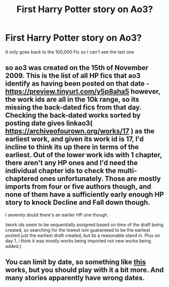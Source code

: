 #+TITLE: First Harry Potter story on Ao3?

* First Harry Potter story on Ao3?
:PROPERTIES:
:Author: CallMeSundown84
:Score: 3
:DateUnix: 1597196530.0
:DateShort: 2020-Aug-12
:FlairText: Discussion
:END:
It only goes back to the 100,000 Fic so I can't see the last one


** so ao3 was created on the 15th of November 2009. This is the list of all HP fics that ao3 identify as having been posted on that date - [[https://preview.tinyurl.com/y5p8aha5][*https://preview.tinyurl.com/y5p8aha5*]] however, the work ids are all in the 10k range, so its missing the back-dated fics from that day. Checking the back-dated works sorted by posting date gives linkao3( [[https://archiveofourown.org/works/17]] ) as the earliest work, and given its work id is 17, I'd incline to think its up there in terms of the earliest. Out of the lower work ids with 1 chapter, there aren't any HP ones and I'd need the individual chapter ids to check the multi-chaptered ones unfortunately. Those are mostly imports from four or five authors though, and none of them have a sufficiently early enough HP story to knock Decline and Fall down though.

I severely doubt there's an earlier HP one though.

(work ids seem to be sequentially assigned based on time of the draft being created, so searching for the lowest isnt guaranteed to be the earliest posted just the earliest draft created, but its a reasonable stand in. Plus on day 1, i think it was mostly works being imported not new works being added.)
:PROPERTIES:
:Author: justawordswright
:Score: 8
:DateUnix: 1597218387.0
:DateShort: 2020-Aug-12
:END:


** You can limit by date, so something like [[https://archiveofourown.org/works/search?utf8=%E2%9C%93&commit=Search&work_search%5Bquery%5D=&work_search%5Btitle%5D=&work_search%5Bcreators%5D=&work_search%5Brevised_at%5D=%3E+20+years&work_search%5Bcomplete%5D=&work_search%5Bcrossover%5D=&work_search%5Bsingle_chapter%5D=0&work_search%5Bword_count%5D=&work_search%5Blanguage_id%5D=&work_search%5Bfandom_names%5D=Harry+Potter+-+J.+K.+Rowling&work_search%5Brating_ids%5D=&work_search%5Bcharacter_names%5D=&work_search%5Brelationship_names%5D=&work_search%5Bfreeform_names%5D=&work_search%5Bhits%5D=&work_search%5Bkudos_count%5D=&work_search%5Bcomments_count%5D=&work_search%5Bbookmarks_count%5D=&work_search%5Bsort_column%5D=created_at&work_search%5Bsort_direction%5D=desc][this]] works, but you should play with it a bit more. And many stories apparently have wrong dates.
:PROPERTIES:
:Author: ceplma
:Score: 1
:DateUnix: 1597211304.0
:DateShort: 2020-Aug-12
:END:
